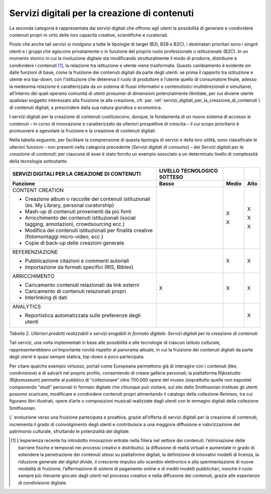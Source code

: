 .. _servizi_digitali_per_la_creazione_di_contenuti:

Servizi digitali per la creazione di contenuti
==============================================

La seconda categoria è rappresentata dai servizi digitali che offrono
agli utenti la possibilità di generare e condividere contenuti propri in
virtù delle loro capacità creative, scientifiche e curatoriali.

Posto che anche tali servizi si rivolgono a tutte le tipologie di target
(B2I, B2B e B2C), i destinatari prioritari sono i singoli utenti e i
gruppi che agiscono privatamente o in funzione del proprio ruolo
professionale o istituzionale (B2C). In un momento storico in cui la
rivoluzione digitale sta modificando strutturalmente il modo di
produrre, distribuire e condividere i contenuti [1]_, la relazione tra
istituzione e utente viene trasformata. Questo cambiamento è evidente
sin dalle funzioni di base, come la fruizione dei contenuti digitali da
parte degli utenti: se prima il rapporto tra istituzione e utente era
top-down, con l’istituzione che deteneva il ruolo di produttore e
l’utente quello di consumatore finale, adesso la medesima relazione è
caratterizzata da un sistema di flussi informativi e contenutistici
multidirezionali e simultanei, all’interno dei quali operano comunità di
utenti prosumer di dimensioni potenzialmente illimitate, per cui diviene
utente qualsiasi soggetto interessato alla fruizione (e alla creazione,
cfr. par. :ref:`servizi_digitali_per_la_creazione_di_contenuti`) di contenuti digitali, a prescindere dalla sua natura
giuridica o economica.

I servizi digitali per la creazione di contenuti costituiscono, dunque,
le fondamenta di un nuovo sistema di accesso ai contenuti – in corso di
innovazione e caratterizzato da ulteriori prospettive di crescita – il
cui scopo prioritario è promuovere e agevolare la fruizione e la
creazione di contenuti digitali.

Nella tabella seguente, per facilitare la comprensione di questa
tipologia di servizi e della loro utilità, sono classificate le
ulteriori funzioni – non presenti nella categoria precedente (*Servizi
digitali di consumo*) – dei *Servizi digitali per la creazione di
contenuti*; per ciascuna di esse è stato fornito un esempio associato a
un determinato livello di complessità della tecnologia sottostante.

+---------------------+-----------------+-----------------+-----------------+
| **SERVIZI           | **LIVELLO       |                 |                 |
| DIGITALI PER LA     | TECNOLOGICO     |                 |                 |
| CREAZIONE DI        | SOTTESO**       |                 |                 |
| CONTENUTI**         |                 |                 |                 |
+=====================+=================+=================+=================+
| **Funzione**        | **Basso**       | **Medio**       | **Alto**        |
+---------------------+-----------------+-----------------+-----------------+
| CONTENT             |                 | X               | X               |
| CREATION            |                 |                 |                 |
|                     |                 | X               | X               |
| -  Creazione        |                 |                 |                 |
|    album o          |                 |                 | X               |
|    raccolte dei     |                 |                 |                 |
|    contenuti        |                 |                 |                 |
|    istituzionali    |                 |                 |                 |
|    (es. My          |                 |                 |                 |
|    Library,         |                 |                 |                 |
|    personal         |                 |                 |                 |
|    curatorship)     |                 |                 |                 |
|                     |                 |                 |                 |
| -  Mash-up di       |                 |                 |                 |
|    contenuti        |                 |                 |                 |
|    provenienti      |                 |                 |                 |
|    da più fonti     |                 |                 |                 |
|                     |                 |                 |                 |
| -  Arricchimento    |                 |                 |                 |
|    dei              |                 |                 |                 |
|    contenuti        |                 |                 |                 |
|    istituzionali    |                 |                 |                 |
|    (social          |                 |                 |                 |
|    tagging,         |                 |                 |                 |
|    annotazioni,     |                 |                 |                 |
|    crowdsourcing    |                 |                 |                 |
|    ecc.)            |                 |                 |                 |
|                     |                 |                 |                 |
| -  Modifica dei     |                 |                 |                 |
|    contenuti        |                 |                 |                 |
|    istituzionali    |                 |                 |                 |
|    per finalità     |                 |                 |                 |
|    creative         |                 |                 |                 |
|    (fotomontaggi    |                 |                 |                 |
|    micro-video,     |                 |                 |                 |
|    ecc.)            |                 |                 |                 |
|                     |                 |                 |                 |
| -  Copie di         |                 |                 |                 |
|    back-up          |                 |                 |                 |
|    delle            |                 |                 |                 |
|    creazioni        |                 |                 |                 |
|    generate         |                 |                 |                 |
+---------------------+-----------------+-----------------+-----------------+
| REFERENZIAZIONE     |                 | X               | X               |
|                     |                 |                 |                 |
| -  Pubblicazione    |                 |                 |                 |
|    citazioni e      |                 |                 |                 |
|    commenti         |                 |                 |                 |
|    autoriali        |                 |                 |                 |
|                     |                 |                 |                 |
| -  Importazione     |                 |                 |                 |
|    da formati       |                 |                 |                 |
|    specifici        |                 |                 |                 |
|    (RIS,            |                 |                 |                 |
|    Bibtex)          |                 |                 |                 |
+---------------------+-----------------+-----------------+-----------------+
| ARRICCHIMENTO       | X               | X               | X               |
|                     |                 |                 |                 |
| -  Caricamento      |                 |                 |                 |
|    contenuti        |                 |                 |                 |
|    relazionati      |                 |                 |                 |
|    da link          |                 |                 |                 |
|    esterni          |                 |                 |                 |
|                     |                 |                 |                 |
| -  Caricamento      |                 |                 |                 |
|    di contenuti     |                 |                 |                 |
|    relazionati      |                 |                 |                 |
|    propri           |                 |                 |                 |
|                     |                 |                 |                 |
| -  Interlinking     |                 |                 |                 |
|    di dati          |                 |                 |                 |
+---------------------+-----------------+-----------------+-----------------+
| ANALYTICS           |                 |                 | X               |
|                     |                 |                 |                 |
| -  Reportistica     |                 |                 |                 |
|    automatizzata    |                 |                 |                 |
|    sulle            |                 |                 |                 |
|    preferenze       |                 |                 |                 |
|    degli utenti     |                 |                 |                 |
+---------------------+-----------------+-----------------+-----------------+

*Tabella 2. Ulteriori prodotti realizzabili e servizi erogabili in
formato digitale: Servizi digitali per la creazione di contenuti*

Tali servizi, una volta implementati in base alle possibilità e alle
tecnologie di ciascun istituto culturale, rappresenterebbero
un’importante novità rispetto al panorama attuale, in cui la fruizione
dei contenuti digitali da parte degli utenti è quasi sempre statica,
top-down e poco partecipata.

Per citare qualche esempio virtuoso, portali come Europeana permettono
già di interagire con i contenuti (like, condivisione) e di salvarli nel
proprio profilo, consentendo di creare gallerie personali; la
piattaforma Rijksstudio (Rijksmuseum) permette al pubblico di
“collezionare” oltre 700.000 opere del museo (soprattutto quelle non
esposte) componendo “studi” personali in formato digitale che chiunque
può visitare; sul sito dello Smithsonian Institute gli utenti possono
scaricare, modificare e condividere contenuti propri alimentando il
catalogo della collezione *Remixes*, tra cui figurano libri illustrati,
opere d’arte o composizioni musicali realizzate dagli utenti con le
immagini digitali della collezione Smithsonian.

L’ evoluzione verso una fruizione partecipata e proattiva, grazie
all’offerta di servizi digitali per la creazione di contenuti,
incrementa il grado di coinvolgimento degli utenti e contribuisce a una
maggiore diffusione e valorizzazione del patrimonio culturale,
sfruttando le potenzialità del digitale.

.. [1] L’esperienza recente ha introdotto innovazioni entrate nella filiera nel settore dei contenuti: l’eliminazione delle barriere fisiche e temporali nei processi creativi e distributivi, la diffusione di realtà virtuali e aumentate in grado di estendere la penetrazione dei contenuti stessi su piattaforme digitali, la definizione di innovativi modelli di licenza, la riduzione generale del *digital divide*, il crescente impulso allo scambio elettronico e alla sperimentazione di nuove modalità di fruizione, l’affermazione di sistemi di pagamento online e di inediti modelli pubblicitari, nonché il ruolo sempre più rilevante giocato dagli utenti nel processo creativo e nella diffusione dei contenuti, grazie alle esperienze di condivisione digitale.

